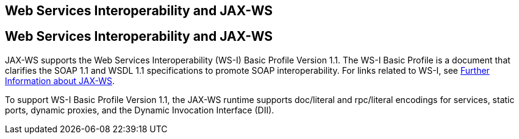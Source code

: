 ## Web Services Interoperability and JAX-WS


[[BNAZD]][[web-services-interoperability-and-jax-ws]]

Web Services Interoperability and JAX-WS
----------------------------------------

JAX-WS supports the Web Services Interoperability (WS-I) Basic Profile
Version 1.1. The WS-I Basic Profile is a document that clarifies the
SOAP 1.1 and WSDL 1.1 specifications to promote SOAP interoperability.
For links related to WS-I, see link:jaxws005.html#BNAZE[Further
Information about JAX-WS].

To support WS-I Basic Profile Version 1.1, the JAX-WS runtime supports
doc/literal and rpc/literal encodings for services, static ports,
dynamic proxies, and the Dynamic Invocation Interface (DII).


